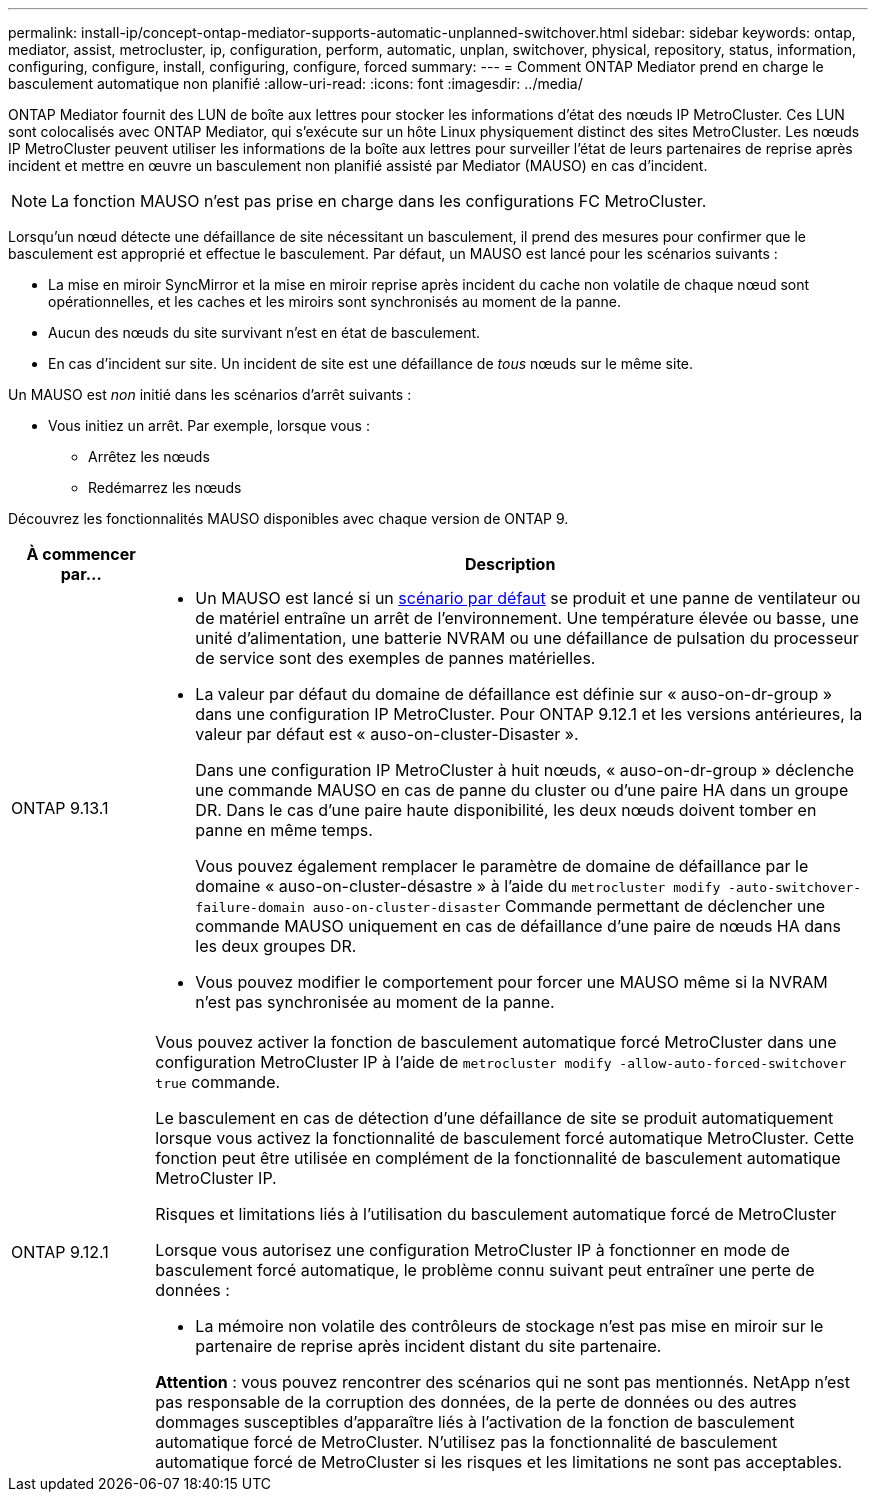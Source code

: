 ---
permalink: install-ip/concept-ontap-mediator-supports-automatic-unplanned-switchover.html 
sidebar: sidebar 
keywords: ontap, mediator, assist, metrocluster, ip, configuration, perform, automatic, unplan, switchover, physical, repository, status, information, configuring, configure, install, configuring, configure, forced 
summary:  
---
= Comment ONTAP Mediator prend en charge le basculement automatique non planifié
:allow-uri-read: 
:icons: font
:imagesdir: ../media/


[role="lead"]
ONTAP Mediator fournit des LUN de boîte aux lettres pour stocker les informations d'état des nœuds IP MetroCluster. Ces LUN sont colocalisés avec ONTAP Mediator, qui s'exécute sur un hôte Linux physiquement distinct des sites MetroCluster. Les nœuds IP MetroCluster peuvent utiliser les informations de la boîte aux lettres pour surveiller l'état de leurs partenaires de reprise après incident et mettre en œuvre un basculement non planifié assisté par Mediator (MAUSO) en cas d'incident.


NOTE: La fonction MAUSO n'est pas prise en charge dans les configurations FC MetroCluster.

Lorsqu'un nœud détecte une défaillance de site nécessitant un basculement, il prend des mesures pour confirmer que le basculement est approprié et effectue le basculement. Par défaut, un MAUSO est lancé pour les scénarios suivants :

* La mise en miroir SyncMirror et la mise en miroir reprise après incident du cache non volatile de chaque nœud sont opérationnelles, et les caches et les miroirs sont synchronisés au moment de la panne.
* Aucun des nœuds du site survivant n'est en état de basculement.
* En cas d'incident sur site. Un incident de site est une défaillance de _tous_ nœuds sur le même site.


Un MAUSO est _non_ initié dans les scénarios d'arrêt suivants :

* Vous initiez un arrêt. Par exemple, lorsque vous :
+
** Arrêtez les nœuds
** Redémarrez les nœuds




Découvrez les fonctionnalités MAUSO disponibles avec chaque version de ONTAP 9.

[cols="1a,5a"]
|===
| À commencer par... | Description 


 a| 
ONTAP 9.13.1
 a| 
* Un MAUSO est lancé si un <<default_scenarios,scénario par défaut>> se produit et une panne de ventilateur ou de matériel entraîne un arrêt de l'environnement. Une température élevée ou basse, une unité d'alimentation, une batterie NVRAM ou une défaillance de pulsation du processeur de service sont des exemples de pannes matérielles.
* La valeur par défaut du domaine de défaillance est définie sur « auso-on-dr-group » dans une configuration IP MetroCluster. Pour ONTAP 9.12.1 et les versions antérieures, la valeur par défaut est « auso-on-cluster-Disaster ».
+
Dans une configuration IP MetroCluster à huit nœuds, « auso-on-dr-group » déclenche une commande MAUSO en cas de panne du cluster ou d'une paire HA dans un groupe DR. Dans le cas d'une paire haute disponibilité, les deux nœuds doivent tomber en panne en même temps.

+
Vous pouvez également remplacer le paramètre de domaine de défaillance par le domaine « auso-on-cluster-désastre » à l'aide du `metrocluster modify -auto-switchover-failure-domain auso-on-cluster-disaster` Commande permettant de déclencher une commande MAUSO uniquement en cas de défaillance d'une paire de nœuds HA dans les deux groupes DR.

* Vous pouvez modifier le comportement pour forcer une MAUSO même si la NVRAM n'est pas synchronisée au moment de la panne.




 a| 
[[mauso-9-12-1]] ONTAP 9.12.1
 a| 
Vous pouvez activer la fonction de basculement automatique forcé MetroCluster dans une configuration MetroCluster IP à l'aide de `metrocluster modify -allow-auto-forced-switchover true` commande.

Le basculement en cas de détection d'une défaillance de site se produit automatiquement lorsque vous activez la fonctionnalité de basculement forcé automatique MetroCluster. Cette fonction peut être utilisée en complément de la fonctionnalité de basculement automatique MetroCluster IP.

.Risques et limitations liés à l'utilisation du basculement automatique forcé de MetroCluster
Lorsque vous autorisez une configuration MetroCluster IP à fonctionner en mode de basculement forcé automatique, le problème connu suivant peut entraîner une perte de données :

* La mémoire non volatile des contrôleurs de stockage n'est pas mise en miroir sur le partenaire de reprise après incident distant du site partenaire.


*Attention* : vous pouvez rencontrer des scénarios qui ne sont pas mentionnés. NetApp n'est pas responsable de la corruption des données, de la perte de données ou des autres dommages susceptibles d'apparaître liés à l'activation de la fonction de basculement automatique forcé de MetroCluster. N'utilisez pas la fonctionnalité de basculement automatique forcé de MetroCluster si les risques et les limitations ne sont pas acceptables.

|===